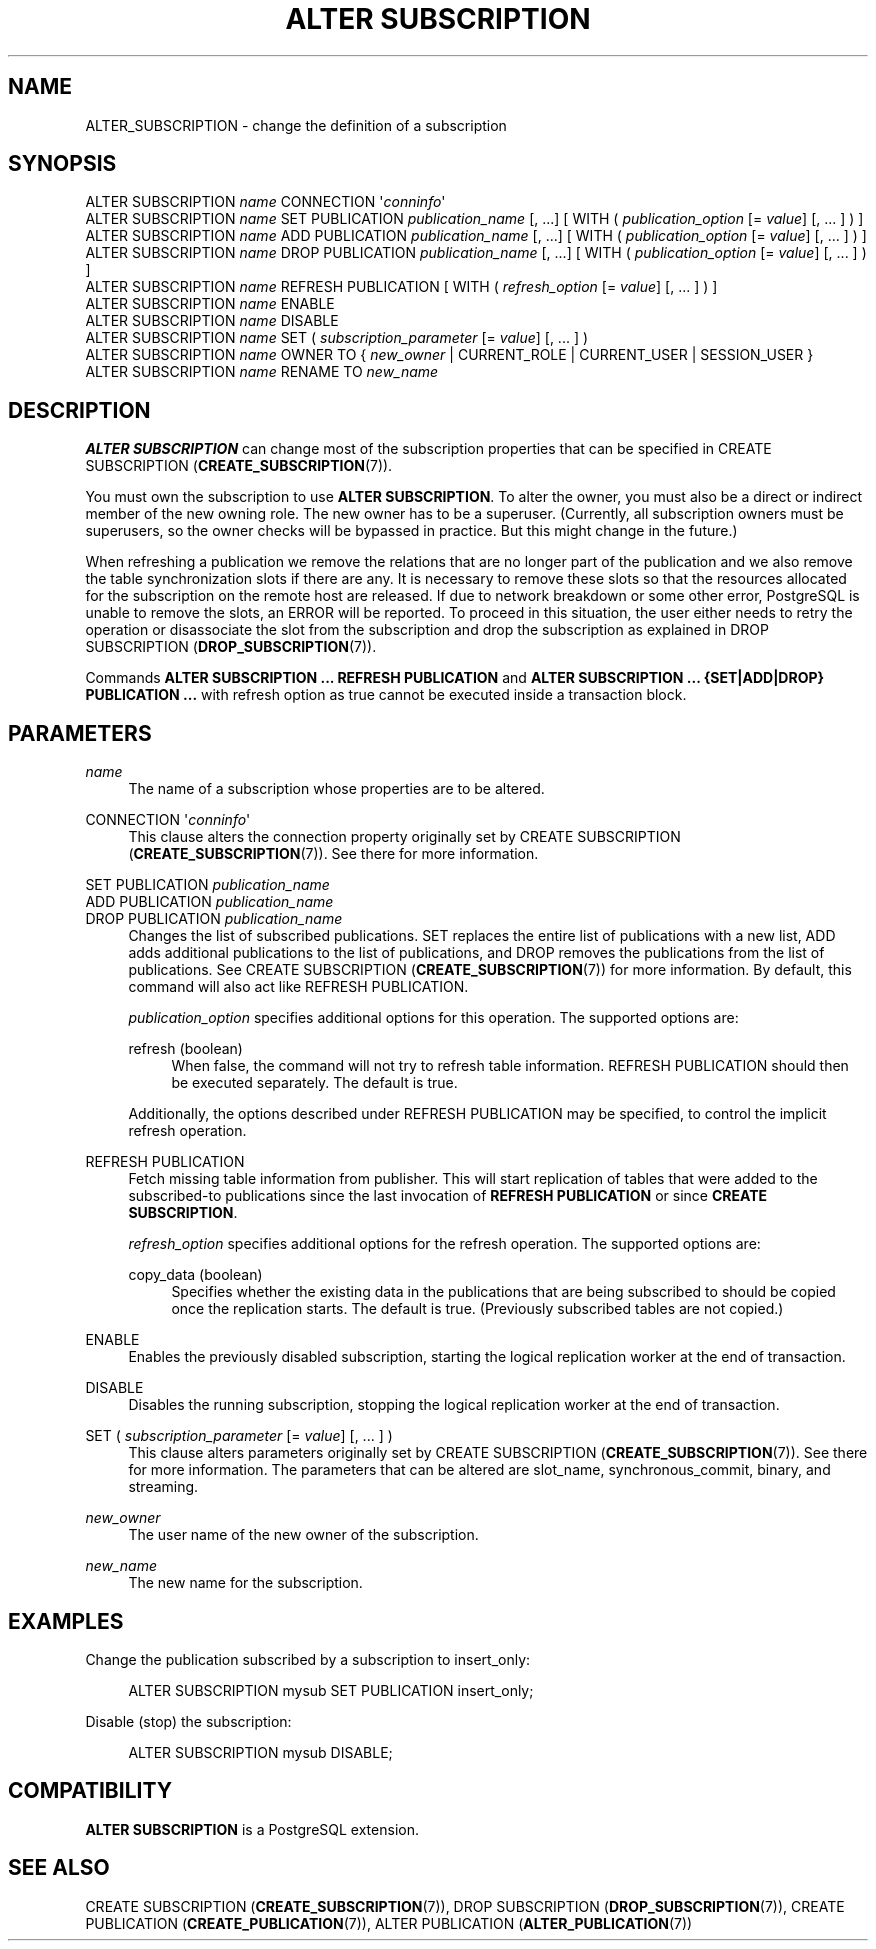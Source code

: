 '\" t
.\"     Title: ALTER SUBSCRIPTION
.\"    Author: The PostgreSQL Global Development Group
.\" Generator: DocBook XSL Stylesheets vsnapshot <http://docbook.sf.net/>
.\"      Date: 2023
.\"    Manual: PostgreSQL 14.10 Documentation
.\"    Source: PostgreSQL 14.10
.\"  Language: English
.\"
.TH "ALTER SUBSCRIPTION" "7" "2023" "PostgreSQL 14.10" "PostgreSQL 14.10 Documentation"
.\" -----------------------------------------------------------------
.\" * Define some portability stuff
.\" -----------------------------------------------------------------
.\" ~~~~~~~~~~~~~~~~~~~~~~~~~~~~~~~~~~~~~~~~~~~~~~~~~~~~~~~~~~~~~~~~~
.\" http://bugs.debian.org/507673
.\" http://lists.gnu.org/archive/html/groff/2009-02/msg00013.html
.\" ~~~~~~~~~~~~~~~~~~~~~~~~~~~~~~~~~~~~~~~~~~~~~~~~~~~~~~~~~~~~~~~~~
.ie \n(.g .ds Aq \(aq
.el       .ds Aq '
.\" -----------------------------------------------------------------
.\" * set default formatting
.\" -----------------------------------------------------------------
.\" disable hyphenation
.nh
.\" disable justification (adjust text to left margin only)
.ad l
.\" -----------------------------------------------------------------
.\" * MAIN CONTENT STARTS HERE *
.\" -----------------------------------------------------------------
.SH "NAME"
ALTER_SUBSCRIPTION \- change the definition of a subscription
.SH "SYNOPSIS"
.sp
.nf
ALTER SUBSCRIPTION \fIname\fR CONNECTION \*(Aq\fIconninfo\fR\*(Aq
ALTER SUBSCRIPTION \fIname\fR SET PUBLICATION \fIpublication_name\fR [, \&.\&.\&.] [ WITH ( \fIpublication_option\fR [= \fIvalue\fR] [, \&.\&.\&. ] ) ]
ALTER SUBSCRIPTION \fIname\fR ADD PUBLICATION \fIpublication_name\fR [, \&.\&.\&.] [ WITH ( \fIpublication_option\fR [= \fIvalue\fR] [, \&.\&.\&. ] ) ]
ALTER SUBSCRIPTION \fIname\fR DROP PUBLICATION \fIpublication_name\fR [, \&.\&.\&.] [ WITH ( \fIpublication_option\fR [= \fIvalue\fR] [, \&.\&.\&. ] ) ]
ALTER SUBSCRIPTION \fIname\fR REFRESH PUBLICATION [ WITH ( \fIrefresh_option\fR [= \fIvalue\fR] [, \&.\&.\&. ] ) ]
ALTER SUBSCRIPTION \fIname\fR ENABLE
ALTER SUBSCRIPTION \fIname\fR DISABLE
ALTER SUBSCRIPTION \fIname\fR SET ( \fIsubscription_parameter\fR [= \fIvalue\fR] [, \&.\&.\&. ] )
ALTER SUBSCRIPTION \fIname\fR OWNER TO { \fInew_owner\fR | CURRENT_ROLE | CURRENT_USER | SESSION_USER }
ALTER SUBSCRIPTION \fIname\fR RENAME TO \fInew_name\fR
.fi
.SH "DESCRIPTION"
.PP
\fBALTER SUBSCRIPTION\fR
can change most of the subscription properties that can be specified in
CREATE SUBSCRIPTION (\fBCREATE_SUBSCRIPTION\fR(7))\&.
.PP
You must own the subscription to use
\fBALTER SUBSCRIPTION\fR\&. To alter the owner, you must also be a direct or indirect member of the new owning role\&. The new owner has to be a superuser\&. (Currently, all subscription owners must be superusers, so the owner checks will be bypassed in practice\&. But this might change in the future\&.)
.PP
When refreshing a publication we remove the relations that are no longer part of the publication and we also remove the table synchronization slots if there are any\&. It is necessary to remove these slots so that the resources allocated for the subscription on the remote host are released\&. If due to network breakdown or some other error,
PostgreSQL
is unable to remove the slots, an ERROR will be reported\&. To proceed in this situation, the user either needs to retry the operation or disassociate the slot from the subscription and drop the subscription as explained in
DROP SUBSCRIPTION (\fBDROP_SUBSCRIPTION\fR(7))\&.
.PP
Commands
\fBALTER SUBSCRIPTION \&.\&.\&. REFRESH PUBLICATION\fR
and
\fBALTER SUBSCRIPTION \&.\&.\&. {SET|ADD|DROP} PUBLICATION \&.\&.\&.\fR
with
refresh
option as
true
cannot be executed inside a transaction block\&.
.SH "PARAMETERS"
.PP
\fIname\fR
.RS 4
The name of a subscription whose properties are to be altered\&.
.RE
.PP
CONNECTION \*(Aq\fIconninfo\fR\*(Aq
.RS 4
This clause alters the connection property originally set by
CREATE SUBSCRIPTION (\fBCREATE_SUBSCRIPTION\fR(7))\&. See there for more information\&.
.RE
.PP
SET PUBLICATION \fIpublication_name\fR
.br
ADD PUBLICATION \fIpublication_name\fR
.br
DROP PUBLICATION \fIpublication_name\fR
.RS 4
Changes the list of subscribed publications\&.
SET
replaces the entire list of publications with a new list,
ADD
adds additional publications to the list of publications, and
DROP
removes the publications from the list of publications\&. See
CREATE SUBSCRIPTION (\fBCREATE_SUBSCRIPTION\fR(7))
for more information\&. By default, this command will also act like
REFRESH PUBLICATION\&.
.sp
\fIpublication_option\fR
specifies additional options for this operation\&. The supported options are:
.PP
refresh (boolean)
.RS 4
When false, the command will not try to refresh table information\&.
REFRESH PUBLICATION
should then be executed separately\&. The default is
true\&.
.RE
.sp
Additionally, the options described under
REFRESH PUBLICATION
may be specified, to control the implicit refresh operation\&.
.RE
.PP
REFRESH PUBLICATION
.RS 4
Fetch missing table information from publisher\&. This will start replication of tables that were added to the subscribed\-to publications since the last invocation of
\fBREFRESH PUBLICATION\fR
or since
\fBCREATE SUBSCRIPTION\fR\&.
.sp
\fIrefresh_option\fR
specifies additional options for the refresh operation\&. The supported options are:
.PP
copy_data (boolean)
.RS 4
Specifies whether the existing data in the publications that are being subscribed to should be copied once the replication starts\&. The default is
true\&. (Previously subscribed tables are not copied\&.)
.RE
.RE
.PP
ENABLE
.RS 4
Enables the previously disabled subscription, starting the logical replication worker at the end of transaction\&.
.RE
.PP
DISABLE
.RS 4
Disables the running subscription, stopping the logical replication worker at the end of transaction\&.
.RE
.PP
SET ( \fIsubscription_parameter\fR [= \fIvalue\fR] [, \&.\&.\&. ] )
.RS 4
This clause alters parameters originally set by
CREATE SUBSCRIPTION (\fBCREATE_SUBSCRIPTION\fR(7))\&. See there for more information\&. The parameters that can be altered are
slot_name,
synchronous_commit,
binary, and
streaming\&.
.RE
.PP
\fInew_owner\fR
.RS 4
The user name of the new owner of the subscription\&.
.RE
.PP
\fInew_name\fR
.RS 4
The new name for the subscription\&.
.RE
.SH "EXAMPLES"
.PP
Change the publication subscribed by a subscription to
insert_only:
.sp
.if n \{\
.RS 4
.\}
.nf
ALTER SUBSCRIPTION mysub SET PUBLICATION insert_only;
.fi
.if n \{\
.RE
.\}
.PP
Disable (stop) the subscription:
.sp
.if n \{\
.RS 4
.\}
.nf
ALTER SUBSCRIPTION mysub DISABLE;
.fi
.if n \{\
.RE
.\}
.SH "COMPATIBILITY"
.PP
\fBALTER SUBSCRIPTION\fR
is a
PostgreSQL
extension\&.
.SH "SEE ALSO"
CREATE SUBSCRIPTION (\fBCREATE_SUBSCRIPTION\fR(7)), DROP SUBSCRIPTION (\fBDROP_SUBSCRIPTION\fR(7)), CREATE PUBLICATION (\fBCREATE_PUBLICATION\fR(7)), ALTER PUBLICATION (\fBALTER_PUBLICATION\fR(7))
